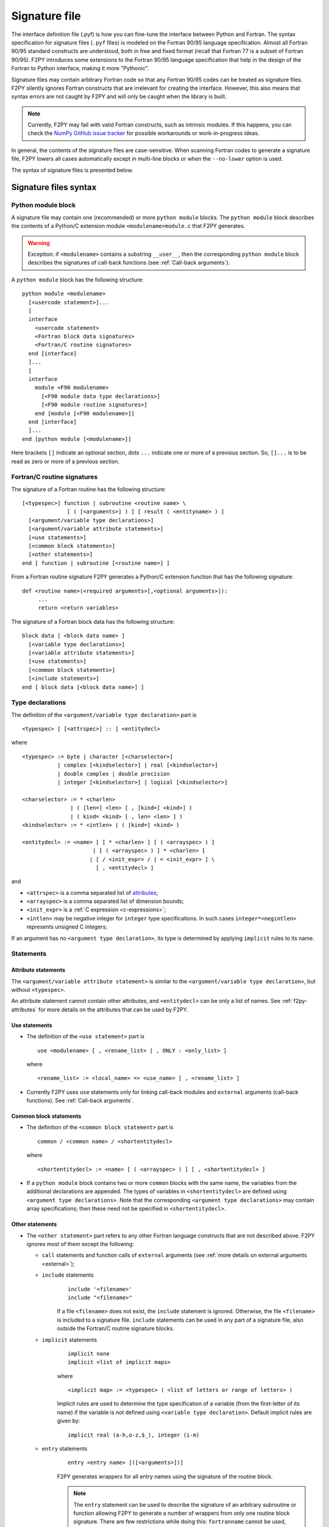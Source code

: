 ==================
 Signature file
==================

The interface definition file (.pyf) is how you can fine-tune the interface
between Python and Fortran. The syntax specification for signature files
(``.pyf`` files) is modeled on the Fortran 90/95 language specification. Almost
all Fortran 90/95 standard constructs are understood, both in free and fixed
format (recall that Fortran 77 is a subset of Fortran 90/95). F2PY introduces
some extensions to the Fortran 90/95 language specification that help in the
design of the Fortran to Python interface, making it more "Pythonic".

Signature files may contain arbitrary Fortran code so that any Fortran 90/95
codes can be treated as signature files. F2PY silently ignores Fortran
constructs that are irrelevant for creating the interface. However, this also
means that syntax errors are not caught by F2PY and will only be caught when the
library is built.

.. note::

  Currently, F2PY may fail with valid Fortran constructs, such as intrinsic
  modules. If this happens, you can check the
  `NumPy GitHub issue tracker <https://github.com/numpy/numpy/issues>`_ for
  possible workarounds or work-in-progress ideas.

In general, the contents of the signature files are case-sensitive. When
scanning Fortran codes to generate a signature file, F2PY lowers all cases
automatically except in multi-line blocks or when the ``--no-lower`` option is
used.

The syntax of signature files is presented below.

Signature files syntax
======================

Python module block
-------------------

A signature file may contain one (recommended) or more ``python
module`` blocks. The ``python module`` block describes the contents of
a Python/C extension module ``<modulename>module.c`` that F2PY
generates.

.. warning::

   Exception: if ``<modulename>`` contains a substring ``__user__``, then the
   corresponding ``python module`` block describes the signatures of call-back
   functions (see :ref:`Call-back arguments`).

A ``python module`` block has the following structure::

  python module <modulename>
    [<usercode statement>]...
    [
    interface
      <usercode statement>
      <Fortran block data signatures>
      <Fortran/C routine signatures>
    end [interface]
    ]...
    [
    interface
      module <F90 modulename>
        [<F90 module data type declarations>]
        [<F90 module routine signatures>]
      end [module [<F90 modulename>]]
    end [interface]
    ]...
  end [python module [<modulename>]]

Here brackets ``[]`` indicate an optional section, dots ``...`` indicate one or
more of a previous section. So, ``[]...`` is to be read as zero or more of a
previous section.


Fortran/C routine signatures
----------------------------

The signature of a Fortran routine has the following structure::

  [<typespec>] function | subroutine <routine name> \
                [ ( [<arguments>] ) ] [ result ( <entityname> ) ]
    [<argument/variable type declarations>]
    [<argument/variable attribute statements>]
    [<use statements>]
    [<common block statements>]
    [<other statements>]
  end [ function | subroutine [<routine name>] ]

From a Fortran routine signature F2PY generates a Python/C extension
function that has the following signature::

  def <routine name>(<required arguments>[,<optional arguments>]):
       ...
       return <return variables>

The signature of a Fortran block data has the following structure::

  block data [ <block data name> ]
    [<variable type declarations>]
    [<variable attribute statements>]
    [<use statements>]
    [<common block statements>]
    [<include statements>]
  end [ block data [<block data name>] ]

.. _type-declarations:

Type declarations
-----------------

The definition of the ``<argument/variable type declaration>`` part
is

::

  <typespec> [ [<attrspec>] :: ] <entitydecl>

where

::

  <typespec> := byte | character [<charselector>]
             | complex [<kindselector>] | real [<kindselector>]
             | double complex | double precision
             | integer [<kindselector>] | logical [<kindselector>]

  <charselector> := * <charlen>
                 | ( [len=] <len> [ , [kind=] <kind>] )
                 | ( kind= <kind> [ , len= <len> ] )
  <kindselector> := * <intlen> | ( [kind=] <kind> )

  <entitydecl> := <name> [ [ * <charlen> ] [ ( <arrayspec> ) ]
                        | [ ( <arrayspec> ) ] * <charlen> ]
                       | [ / <init_expr> / | = <init_expr> ] \
                         [ , <entitydecl> ]

and

* ``<attrspec>`` is a comma separated list of attributes_;

* ``<arrayspec>`` is a comma separated list of dimension bounds;

* ``<init_expr>`` is a :ref:`C expression <c-expressions>`;

* ``<intlen>`` may be negative integer for ``integer`` type
  specifications. In such cases ``integer*<negintlen>`` represents
  unsigned C integers;

If an argument has no ``<argument type declaration>``, its type is
determined by applying ``implicit`` rules to its name.

Statements
----------

Attribute statements
^^^^^^^^^^^^^^^^^^^^^

The ``<argument/variable attribute statement>`` is similar to the
``<argument/variable type declaration>``, but without ``<typespec>``.

An attribute statement cannot contain other attributes, and ``<entitydecl>`` can
be only a list of names. See :ref:`f2py-attributes` for more details on the
attributes that can be used by F2PY.

Use statements
^^^^^^^^^^^^^^^

* The definition of the ``<use statement>`` part is

  ::

    use <modulename> [ , <rename_list> | , ONLY : <only_list> ]

  where

  ::

     <rename_list> := <local_name> => <use_name> [ , <rename_list> ]

* Currently F2PY uses ``use`` statements only for linking call-back modules and
  ``external`` arguments (call-back functions). See :ref:`Call-back arguments`.

Common block statements
^^^^^^^^^^^^^^^^^^^^^^^

* The definition of the ``<common block statement>`` part is

  ::

    common / <common name> / <shortentitydecl>

  where

  ::

    <shortentitydecl> := <name> [ ( <arrayspec> ) ] [ , <shortentitydecl> ]

* If a ``python module`` block contains two or more ``common`` blocks
  with the same name, the variables from the additional declarations
  are appended.  The types of variables in ``<shortentitydecl>`` are
  defined using ``<argument type declarations>``. Note that the
  corresponding ``<argument type declarations>`` may contain array
  specifications; then these need not be specified in ``<shortentitydecl>``.

Other statements
^^^^^^^^^^^^^^^^^

* The ``<other statement>`` part refers to any other Fortran language
  constructs that are not described above. F2PY ignores most of them
  except the following:

  + ``call`` statements and function calls of ``external`` arguments
    (see :ref:`more details on external arguments <external>`);

  + ``include`` statements
      ::

        include '<filename>'
        include "<filename>"

      If a file ``<filename>`` does not exist, the ``include``
      statement is ignored. Otherwise, the file ``<filename>`` is
      included to a signature file.  ``include`` statements can be used
      in any part of a signature file, also outside the Fortran/C
      routine signature blocks.

  + ``implicit`` statements
      ::

        implicit none
	implicit <list of implicit maps>

      where

      ::

        <implicit map> := <typespec> ( <list of letters or range of letters> )

      Implicit rules are used to determine the type specification of
      a variable (from the first-letter of its name) if the variable
      is not defined using ``<variable type declaration>``.  Default
      implicit rules are given by:

      ::

        implicit real (a-h,o-z,$_), integer (i-m)

  + ``entry`` statements
      ::

        entry <entry name> [([<arguments>])]

      F2PY generates wrappers for all entry names using the signature
      of the routine block.

      .. note::

        The ``entry`` statement can be used to describe the signature of an
        arbitrary subroutine or function allowing F2PY to generate a number of
        wrappers from only one routine block signature. There are few
        restrictions while doing this: ``fortranname`` cannot be used,
        ``callstatement`` and ``callprotoargument`` can be used only if they are
        valid for all entry routines, etc.

F2PY statements
^^^^^^^^^^^^^^^^

In addition, F2PY introduces the following statements:

``threadsafe``
  Uses a ``Py_BEGIN_ALLOW_THREADS .. Py_END_ALLOW_THREADS`` block
  around the call to Fortran/C function.

``callstatement <C-expr|multi-line block>``
  Replaces the  F2PY generated call statement to Fortran/C function with
  ``<C-expr|multi-line block>``. The wrapped Fortran/C function is available
  as ``(*f2py_func)``.

  To raise an exception, set ``f2py_success = 0`` in ``<C-expr|multi-line
  block>``.

``callprotoargument <C-typespecs>``
  When the ``callstatement`` statement is used, F2PY may not generate proper
  prototypes for Fortran/C functions (because ``<C-expr>`` may contain function
  calls, and F2PY has no way to determine what should be the proper prototype).

  With this statement you can explicitly specify the arguments of the
  corresponding prototype::

    extern <return type> FUNC_F(<routine name>,<ROUTINE NAME>)(<callprotoargument>);

``fortranname [<actual Fortran/C routine name>]``
  F2PY allows for the use of an arbitrary ``<routine name>`` for a given
  Fortran/C function. Then this statement is used for the ``<actual
  Fortran/C routine name>``.

  If ``fortranname`` statement is used without
  ``<actual Fortran/C routine name>`` then a dummy wrapper is
  generated.

``usercode <multi-line block>``
  When this is used inside a ``python module`` block, the given C code will
  be inserted to generated C/API source just before wrapper function
  definitions.

  Here you can define arbitrary C functions to be used for the
  initialization of optional arguments.

  For example, if ``usercode`` is used twice inside ``python module`` block
  then the second multi-line block is inserted after the definition of
  the external routines.

  When used inside ``<routine signature>``, then the given C code will be
  inserted into the corresponding wrapper function just after the
  declaration of  variables but before any C statements. So, the
  ``usercode`` follow-up can contain both declarations and C statements.

  When used inside the first ``interface`` block, then the given C code will
  be inserted at the end of the initialization function of the extension
  module. This is how the extension modules dictionary can be modified and
  has many use-cases; for example, to define additional variables.

``pymethoddef <multiline block>``
  This is a multi-line block which will be inserted into the definition of a
  module methods ``PyMethodDef``-array. It must be a comma-separated list of
  C arrays (see `Extending and Embedding`__ Python documentation for
  details).  ``pymethoddef`` statement can be used only inside ``python
  module`` block.

  __ https://docs.python.org/extending/index.html

.. _f2py-attributes:

Attributes
----------

The following attributes can be used by F2PY.

``optional``
  The corresponding argument is moved to the end of ``<optional arguments>``
  list. A default value for an optional argument can be specified via
  ``<init_expr>`` (see the ``entitydecl`` :ref:`definition <type-declarations>`)

  .. note::

   * The default value must be given as a valid C expression.
   * Whenever ``<init_expr>`` is used, the ``optional`` attribute is set
     automatically by F2PY.
   * For an optional array argument, all its dimensions must be bounded.

``required``
  The corresponding argument with this attribute is considered mandatory. This
  is the default. ``required`` should only be specified if there is a need to
  disable the automatic ``optional`` setting when ``<init_expr>`` is used.

  If a Python ``None`` object is used as a required argument, the argument is
  treated as optional. That is, in the case of array arguments, the memory is
  allocated. If ``<init_expr>`` is given, then the corresponding initialization
  is carried out.

``dimension(<arrayspec>)``
  The corresponding variable is considered as an array with dimensions given in
  ``<arrayspec>``.

``intent(<intentspec>)``
  This specifies the "intention" of the corresponding argument. ``<intentspec>``
  is a comma separated list of the following keys:

  * ``in``
      The corresponding argument is considered to be input-only. This means that
      the value of the argument is passed to a Fortran/C function and that the
      function is expected to not change the value of this argument.

  * ``inout``
      The corresponding argument is marked for input/output or as an *in situ*
      output argument. ``intent(inout)`` arguments can be only
      :term:`contiguous` NumPy arrays (in either the Fortran or C sense) with
      proper type and size. The latter coincides with the default contiguous
      concept used in NumPy and is effective only if ``intent(c)`` is used. F2PY
      assumes Fortran contiguous arguments by default.

      .. note::

         Using ``intent(inout)`` is generally not recommended, as it can cause
         unexpected results. For example, scalar arguments using
         ``intent(inout)`` are assumed to be array objects in order to have
         *in situ* changes be effective. Use ``intent(in,out)`` instead.

      See also the ``intent(inplace)`` attribute.

  * ``inplace``
      The corresponding argument is considered to be an input/output or *in situ* output
      argument. ``intent(inplace)`` arguments must be NumPy arrays of a proper
      size. If the type of an array is not "proper" or the array is
      non-contiguous then the array will be modified in-place to fix the type and
      make it contiguous.

      .. note::

        Using ``intent(inplace)`` is generally not recommended either.

        For example, when slices have been taken from an ``intent(inplace)`` argument
        then after in-place changes, the data pointers for the slices may point to
        an unallocated memory area.


  * ``out``
      The corresponding argument is considered to be a return variable. It is appended to the
      ``<returned variables>`` list. Using ``intent(out)`` sets ``intent(hide)``
      automatically, unless  ``intent(in)`` or ``intent(inout)`` are specified
      as well.

      By default, returned multidimensional arrays are Fortran-contiguous. If
      ``intent(c)`` attribute is used, then the returned multidimensional arrays
      are C-contiguous.

  * ``hide``
      The corresponding argument is removed from the list of required or optional
      arguments. Typically ``intent(hide)`` is used with ``intent(out)``
      or when ``<init_expr>`` completely determines the value of the
      argument like in the following example::

        integer intent(hide),depend(a) :: n = len(a)
        real intent(in),dimension(n) :: a

  * ``c``
      The corresponding argument is treated as a C scalar or C array argument. For the case
      of a scalar argument, its value is passed to a C function as a C scalar
      argument (recall that Fortran scalar arguments are actually C pointer
      arguments).  For array arguments, the wrapper function is assumed to treat
      multidimensional arrays as C-contiguous arrays.

      There is no need to use ``intent(c)`` for one-dimensional
      arrays, irrespective of whether the wrapped function is in Fortran or C.
      This is because the concepts of Fortran- and C contiguity overlap in
      one-dimensional cases.

      If ``intent(c)`` is used as a statement but without an entity
      declaration list, then F2PY adds the ``intent(c)`` attribute to all
      arguments.

      Also, when wrapping C functions, one must use ``intent(c)``
      attribute for ``<routine name>`` in order to disable Fortran
      specific ``F_FUNC(..,..)`` macros.

  * ``cache``
      The corresponding argument is treated as junk memory. No Fortran nor C contiguity
      checks are carried out. Using ``intent(cache)`` makes sense only for array
      arguments, also in conjunction with ``intent(hide)`` or ``optional``
      attributes.

  * ``copy``
      Ensures that the original contents of ``intent(in)`` argument is
      preserved. Typically used with the ``intent(in,out)`` attribute. F2PY
      creates an optional argument ``overwrite_<argument name>`` with the
      default value ``0``.

  * ``overwrite``
      This indicates that the original contents of the ``intent(in)`` argument
      may be altered by the Fortran/C function.  F2PY creates an optional
      argument ``overwrite_<argument name>`` with the default value ``1``.

  * ``out=<new name>``
      Replaces the returned name with ``<new name>`` in the ``__doc__`` string
      of the wrapper function.

  * ``callback``
      Constructs an external function suitable for calling Python functions
      from Fortran. ``intent(callback)`` must be specified before the
      corresponding ``external`` statement. If the 'argument' is not in
      the argument list then it will be added to Python wrapper but only
      by initializing an external function.

      .. note::

         Use ``intent(callback)`` in situations where the Fortran/C code assumes
         that the user implemented a function with a given prototype and linked
         it to an executable. Don't use ``intent(callback)`` if the function
         appears in the argument list of a Fortran routine.

      With ``intent(hide)`` or ``optional`` attributes specified and using a
      wrapper function without specifying the callback argument in the argument
      list; then the call-back function is assumed to be found in the  namespace
      of the F2PY generated extension module where it can be set as a module
      attribute by a user.

  * ``aux``
      Defines an auxiliary C variable in the F2PY generated wrapper function.
      Useful to save parameter values so that they can be accessed in
      initialization expressions for other variables.

      .. note::

         ``intent(aux)`` silently implies ``intent(c)``.

  The following rules apply:

  * If none of ``intent(in | inout | out | hide)`` are specified,
    ``intent(in)`` is assumed.

    * ``intent(in,inout)`` is ``intent(in)``;

    * ``intent(in,hide)`` or ``intent(inout,hide)`` is ``intent(hide)``;

    * ``intent(out)`` is ``intent(out,hide)`` unless ``intent(in)`` or
      ``intent(inout)`` is specified.

  * If ``intent(copy)`` or ``intent(overwrite)`` is used, then an additional
    optional argument is introduced with a name ``overwrite_<argument name>``
    and a default value 0 or 1, respectively.

    * ``intent(inout,inplace)`` is ``intent(inplace)``;

    * ``intent(in,inplace)`` is ``intent(inplace)``;

    * ``intent(hide)`` disables ``optional`` and ``required``.

``check([<C-booleanexpr>])``
  Performs a consistency check on the arguments by evaluating
  ``<C-booleanexpr>``; if ``<C-booleanexpr>`` returns 0, an exception is raised.

  .. note::

     If ``check(..)`` is not used then F2PY automatically generates a few
     standard checks (e.g.  in a case of an array argument, it checks for the
     proper shape and size). Use ``check()`` to disable checks
     generated by F2PY.

``depend([<names>])``
  This declares that the corresponding argument depends on the values
  of variables in the ``<names>`` list. For example, ``<init_expr>``
  may use the values of other arguments.  Using information given by
  ``depend(..)`` attributes, F2PY ensures that arguments are
  initialized in a proper order. If the ``depend(..)`` attribute is not
  used then F2PY determines dependence relations automatically. Use
  ``depend()`` to disable the dependence relations generated by F2PY.

  When you edit dependence relations that were initially generated by
  F2PY, be careful not to break the dependence relations of other
  relevant variables. Another thing to watch out for is cyclic
  dependencies. F2PY is able to detect cyclic dependencies
  when constructing wrappers and it complains if any are found.

``allocatable``
  The corresponding variable is a Fortran 90 allocatable array defined as
  Fortran 90 module data.

.. _external:

``external``
  The corresponding argument is a function provided by user. The
  signature of this call-back function can be defined

  - in ``__user__`` module block,
  - or by demonstrative (or real, if the signature file is a real Fortran
    code) call in the ``<other statements>`` block.

  For example, F2PY generates from:

  .. code-block:: fortran

    external cb_sub, cb_fun
    integer n
    real a(n),r
    call cb_sub(a,n)
    r = cb_fun(4)

  the following call-back signatures:

  .. code-block:: fortran

    subroutine cb_sub(a,n)
        real dimension(n) :: a
        integer optional,check(len(a)>=n),depend(a) :: n=len(a)
    end subroutine cb_sub
    function cb_fun(e_4_e) result (r)
        integer :: e_4_e
        real :: r
    end function cb_fun

  The corresponding user-provided Python function are then:

  .. code-block:: python

    def cb_sub(a,[n]):
        ...
        return
    def cb_fun(e_4_e):
        ...
        return r

  See also the ``intent(callback)`` attribute.

``parameter``
  This indicates that the corresponding variable is a parameter and it must have
  a fixed value. F2PY replaces all parameter occurrences by their corresponding
  values.

Extensions
----------

F2PY directives
^^^^^^^^^^^^^^^^

The F2PY directives allow using F2PY signature file constructs in Fortran 77/90
source codes. With this feature one  can (almost) completely skip the
intermediate signature file generation and apply F2PY directly to Fortran source
codes.

F2PY directives have the following form::

  <comment char>f2py ...

where allowed comment characters for fixed and free format Fortran
codes are ``cC*!#`` and ``!``, respectively. Everything that follows
``<comment char>f2py`` is ignored by a compiler but read by F2PY as a
normal non-comment  Fortran line:

.. note::
  When F2PY finds a line with F2PY directive, the directive is first
  replaced by 5 spaces and then the line is reread.

For fixed format Fortran codes, ``<comment char>`` must be at the
first column of a file, of course. For free format Fortran codes,
the F2PY directives can appear anywhere in a file.

.. _c-expressions:

C expressions
^^^^^^^^^^^^^^

C expressions are used in the following parts of signature files:

* ``<init_expr>`` for variable initialization;
* ``<C-booleanexpr>`` of the ``check`` attribute;
* ``<arrayspec>`` of the ``dimension`` attribute;
* ``callstatement`` statement, here also a C multi-line block can be used.

A C expression may contain:

* standard C constructs;
* functions from ``math.h`` and ``Python.h``;
* variables from the argument list, presumably initialized before
  according to given dependence relations;
* the following CPP macros:

  ``f2py_rank(<name>)``
    Returns the rank of an array ``<name>``.
  ``f2py_shape(<name>, <n>)``
    Returns the ``<n>``-th dimension of an array ``<name>``.
  ``f2py_len(<name>)``
    Returns the length of an array ``<name>``.
  ``f2py_size(<name>)``
    Returns the size of an array ``<name>``.
  ``f2py_itemsize(<name>)``
    Returns the itemsize of an array ``<name>``.
  ``f2py_slen(<name>)``
    Returns the length of a string ``<name>``.


For initializing an array ``<array name>``, F2PY generates a loop over
all indices and dimensions that executes the following
pseudo-statement::

  <array name>(_i[0],_i[1],...) = <init_expr>;

where ``_i[<i>]`` refers to the ``<i>``-th index value and that runs
from ``0`` to ``shape(<array name>,<i>)-1``.

For example, a function ``myrange(n)`` generated from the following
signature

.. code-block::

       subroutine myrange(a,n)
         fortranname        ! myrange is a dummy wrapper
         integer intent(in) :: n
         real*8 intent(c,out),dimension(n),depend(n) :: a = _i[0]
       end subroutine myrange

is equivalent to ``numpy.arange(n,dtype=float)``.

.. warning::

  F2PY may lower cases also in C expressions when scanning Fortran codes
  (see ``--[no]-lower`` option).

Multi-line blocks
^^^^^^^^^^^^^^^^^^

A multi-line block starts with ``'''`` (triple single-quotes) and ends
with ``'''`` in some *strictly* subsequent line.  Multi-line blocks can
be used only within .pyf files. The contents of a multi-line block can
be arbitrary (except that it cannot contain ``'''``) and no
transformations (e.g. lowering cases) are applied to it.

Currently, multi-line blocks can be used in the following constructs:

* as a C expression of the ``callstatement`` statement;

* as a C type specification of the ``callprotoargument`` statement;

* as a C code block of the ``usercode`` statement;

* as a list of C arrays of the ``pymethoddef`` statement;

+ as documentation string.

Extended char-selector
-----------------------

F2PY extends char-selector specification, usable within a signature
file or a F2PY directive, as follows::

  <extended-charselector> := <charselector>
                          | (f2py_len= <len>)

See :ref:`Character Strings` for usage.

